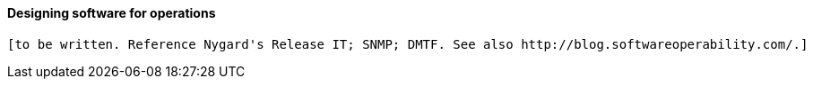 
==== Designing software for operations

 [to be written. Reference Nygard's Release IT; SNMP; DMTF. See also http://blog.softwareoperability.com/.]
